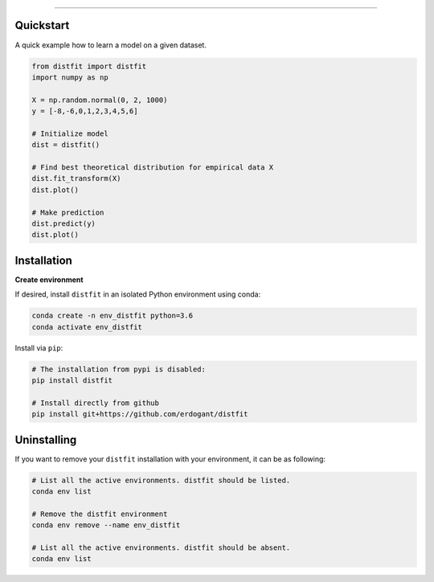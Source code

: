 .. _code_directive:

-------------------------------------

Quickstart
''''''''''

A quick example how to learn a model on a given dataset.


.. code:: python

    from distfit import distfit
    import numpy as np

    X = np.random.normal(0, 2, 1000)
    y = [-8,-6,0,1,2,3,4,5,6]

    # Initialize model
    dist = distfit()

    # Find best theoretical distribution for empirical data X
    dist.fit_transform(X)
    dist.plot()

    # Make prediction
    dist.predict(y)
    dist.plot()


Installation
''''''''''''

**Create environment**


If desired, install ``distfit`` in an isolated Python environment using conda:

.. code-block:: python

    conda create -n env_distfit python=3.6
    conda activate env_distfit


Install via ``pip``:

.. code-block:: console

    # The installation from pypi is disabled:
    pip install distfit

    # Install directly from github
    pip install git+https://github.com/erdogant/distfit


Uninstalling
''''''''''''

If you want to remove your ``distfit`` installation with your environment, it can be as following:

.. code-block:: console

   # List all the active environments. distfit should be listed.
   conda env list

   # Remove the distfit environment
   conda env remove --name env_distfit

   # List all the active environments. distfit should be absent.
   conda env list


.. raw:: html

	<hr>
	<center>
		<script async type="text/javascript" src="//cdn.carbonads.com/carbon.js?serve=CEADP27U&placement=erdogantgithubio" id="_carbonads_js"></script>
	</center>
	<hr>

